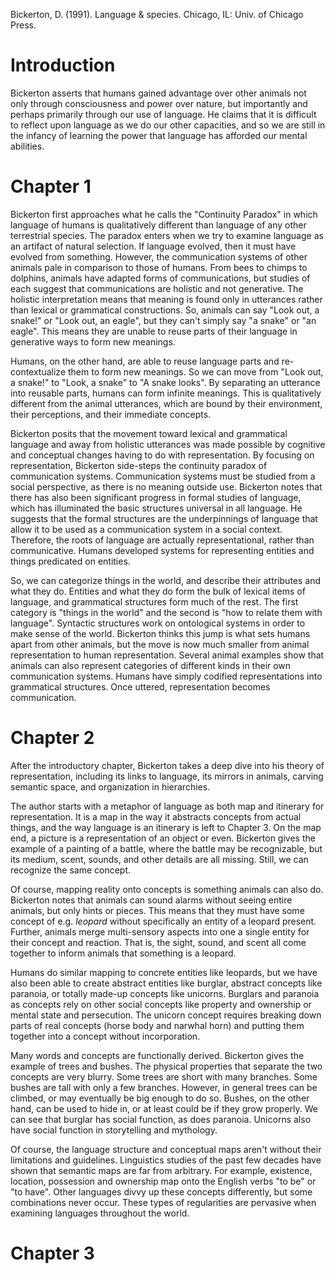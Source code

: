 
Bickerton, D. (1991). Language & species. Chicago, IL: Univ. of Chicago Press.
* Introduction
Bickerton asserts that humans gained advantage over other animals not only through consciousness and power over nature, but importantly and perhaps primarily through our use of language. He claims that it is difficult to reflect upon language as we do our other capacities, and so we are still in the infancy of learning the power that language has afforded our mental abilities.
* Chapter 1
Bickerton first approaches what he calls the "Continuity Paradox" in which language of humans is qualitatively different than language of any other terrestrial species. The paradox enters when we try to examine language as an artifact of natural selection. If language evolved, then it must have evolved from something. However, the communication systems of other animals pale in comparison to those of humans. From bees to chimps to dolphins, animals have adapted forms of communications, but studies of each suggest that communications are holistic and not generative. The holistic interpretation means that meaning is found only in utterances rather than lexical or grammatical constructions. So, animals can say "Look out, a snake!" or "Look  out, an eagle", but they can't simply say "a snake" or "an eagle". This means they are unable to reuse parts of their language in generative ways to form new meanings.

Humans, on the other hand, are able to reuse language parts and re-contextualize them to form new meanings. So we can move from "Look out, a snake!" to "Look, a snake" to "A snake looks". By separating an utterance into reusable parts, humans can form infinite meanings. This is qualitatively different from the animal utterances, which are bound by their environment, their perceptions, and their immediate concepts.

Bickerton posits that the movement toward lexical and grammatical language and away from holistic utterances was made possible by cognitive and conceptual changes having to do with representation. By focusing on representation, Bickerton side-steps the continuity paradox of communication systems. Communication systems must be studied from a social perspective, as there is no meaning outside use. Bickerton notes that there has also been significant progress in formal studies of language, which has illuminated the basic structures universal in all language. He suggests that the formal structures are the underpinnings of language that allow it to be used as a communication system in a social context. Therefore, the roots of language are actually representational, rather than communicative. Humans developed systems for representing entities and things predicated on entities.

So, we can categorize things in the world, and describe their attributes and what they do. Entities and what they do form the bulk of lexical items of language, and grammatical structures form much of the rest. The first category is "things in the world" and the second is "how to relate them with language". Syntactic structures work on ontological systems in order to make sense of the world. Bickerton thinks this jump is what sets humans apart from other animals, but the move is now much smaller from animal representation to human representation. Several animal examples show that animals can also represent categories of different kinds in their own communication systems. Humans have simply codified representations into grammatical structures. Once uttered, representation becomes communication.

* Chapter 2

After the introductory chapter, Bickerton takes a deep dive into his theory of representation, including its links to language, its mirrors in animals, carving semantic space, and organization in hierarchies.

The author starts with a metaphor of language as both map and itinerary for representation. It is a map in the way it abstracts concepts from actual things, and the way language is an itinerary is left to Chapter 3. On the map end, a picture is a representation of an object or even. Bickerton gives the example of a painting of a battle, where the battle may be recognizable, but its medium, scent, sounds, and other details are all missing. Still, we can recognize the same concept.

Of course, mapping reality onto concepts is something animals can also do. Bickerton notes that animals can sound alarms without seeing entire animals, but only hints or pieces. This means that they must have some concept of e.g. /leopard/ without specifically an entity of a leopard present. Further, animals merge multi-sensory aspects into one a single entity for their concept and reaction. That is, the sight, sound, and scent all come together to inform animals that something is a leopard.

Humans do similar mapping to concrete entities like leopards, but we have also been able to create abstract entities like burglar, abstract concepts like paranoia, or totally made-up concepts like unicorns. Burglars and paranoia as concepts rely on other social concepts like property and ownership or mental state and persecution. The unicorn concept requires breaking down parts of real concepts (horse body and narwhal horn) and putting them together into a concept without incorporation.

Many words and concepts are functionally derived. Bickerton gives the example of trees and bushes. The physical properties that separate the two concepts are very blurry. Some trees are short with many branches. Some bushes are tall with only a few branches. However, in general trees can be climbed, or may eventually be big enough to do so. Bushes, on the other hand, can be used to hide in, or at least could be if they grow properly. We can see that burglar has social function, as does paranoia. Unicorns also have social function in storytelling and mythology.

Of course, the language structure and conceptual maps aren't without their limitations and guidelines. Linguistics studies of the past few decades have shown that semantic maps are far from arbitrary. For example, existence, location, possession and ownership map onto the English verbs "to be" or "to have". Other languages divvy up these concepts differently, but some combinations never occur. These types of regularities are pervasive when examining languages throughout the world.

* Chapter 3
